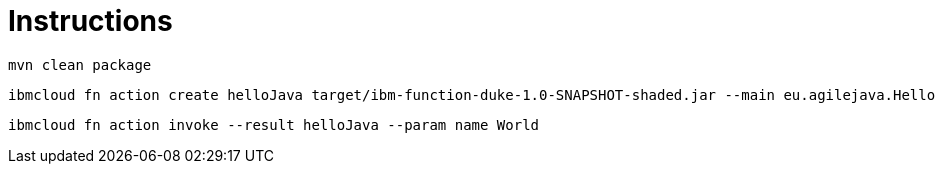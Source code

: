 = Instructions

 mvn clean package

 ibmcloud fn action create helloJava target/ibm-function-duke-1.0-SNAPSHOT-shaded.jar --main eu.agilejava.Hello

 ibmcloud fn action invoke --result helloJava --param name World